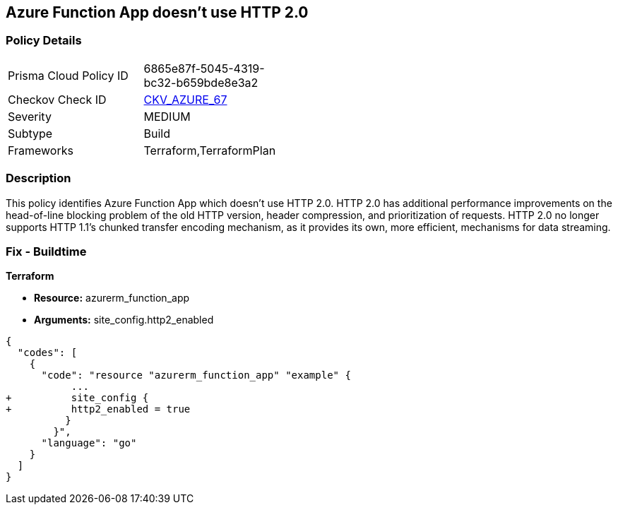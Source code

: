 == Azure Function App doesn't use HTTP 2.0
// Azure Function App does not use HTTP 2.0


=== Policy Details 

[width=45%]
[cols="1,1"]
|=== 
|Prisma Cloud Policy ID 
| 6865e87f-5045-4319-bc32-b659bde8e3a2

|Checkov Check ID 
| https://github.com/bridgecrewio/checkov/tree/master/checkov/terraform/checks/resource/azure/FunctionAppHttpVersionLatest.py[CKV_AZURE_67]

|Severity
|MEDIUM

|Subtype
|Build
//, Run

|Frameworks
|Terraform,TerraformPlan

|=== 



=== Description 


This policy identifies Azure Function App which doesn't use HTTP 2.0.
HTTP 2.0 has additional performance improvements on the head-of-line blocking problem of the old HTTP version, header compression, and prioritization of requests.
HTTP 2.0 no longer supports HTTP 1.1's chunked transfer encoding mechanism, as it provides its own, more efficient, mechanisms for data streaming.

////
=== Fix - Runtime


* In Azure Console* 



. Log in to the Azure portal

. Navigate to Function App

. Click on the reported Function App

. Under Setting section, Click on 'Configuration'

. Under 'General Settings' tab, In 'Platform settings', Set 'HTTP version' to '2.0'

. Click on 'Save'.


* In Azure CLI* 


If Function App Hosted in Linux using Consumption (Serverless) Plan follow below steps Azure CLI Command


[source,text]
----
{
  "codes": [
    {
      "code": " - az functionapp config set --http20-enable true --name MyFunctionApp --resource-group MyResourceGroup
",
      "language": "text"
    }
  ]
}
----
////

=== Fix - Buildtime


*Terraform* 


* *Resource:* azurerm_function_app
* *Arguments:* site_config.http2_enabled


[source,go]
----
{
  "codes": [
    {
      "code": "resource "azurerm_function_app" "example" {
           ...
+          site_config {
+          http2_enabled = true
          }
        }",
      "language": "go"
    }
  ]
}
----
